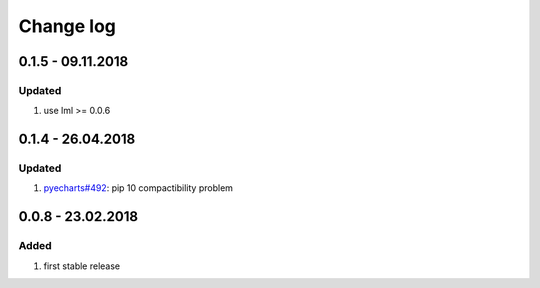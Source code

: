 Change log
================================================================================

0.1.5 - 09.11.2018
--------------------------------------------------------------------------------

Updated
^^^^^^^^^^^^^^^^^^^^^^^^^^^^^^^^^^^^^^^^^^^^^^^^^^^^^^^^^^^^^^^^^^^^^^^^^^^^^^^^

#. use lml >= 0.0.6

0.1.4 - 26.04.2018
--------------------------------------------------------------------------------

Updated
^^^^^^^^^^^^^^^^^^^^^^^^^^^^^^^^^^^^^^^^^^^^^^^^^^^^^^^^^^^^^^^^^^^^^^^^^^^^^^^^

#. `pyecharts#492 <https://github.com/pyecharts/pyecharts/issues/492>`_: pip 10
   compactibility problem

0.0.8 - 23.02.2018
--------------------------------------------------------------------------------

Added
^^^^^^^^^^^^^^^^^^^^^^^^^^^^^^^^^^^^^^^^^^^^^^^^^^^^^^^^^^^^^^^^^^^^^^^^^^^^^^^^

#. first stable release
